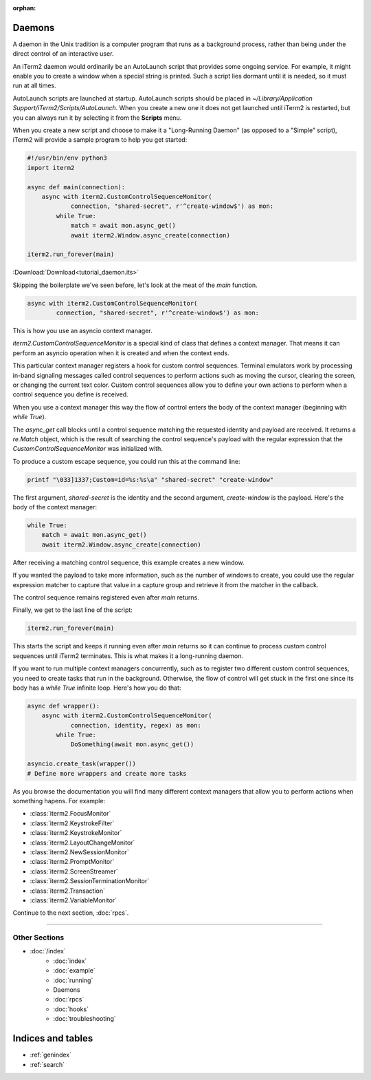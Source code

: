 :orphan:

Daemons
=======

A daemon in the Unix tradition is a computer program that runs as a background
process, rather than being under the direct control of an interactive user.

An iTerm2 daemon would ordinarily be an AutoLaunch script that provides some
ongoing service. For example, it might enable you to create a window when a
special string is printed. Such a script lies dormant until it is needed, so it
must run at all times.

AutoLaunch scripts are launched at startup.  AutoLaunch scripts should be placed in
`~/Library/Application Support/iTerm2/Scripts/AutoLaunch`. When you create a
new one it does not get launched until iTerm2 is restarted, but you can always
run it by selecting it from the **Scripts** menu.

When you create a new script and choose to make it a "Long-Running Daemon" (as
opposed to a "Simple" script), iTerm2 will provide a sample program to help you
get started:


.. code-block:: python

    #!/usr/bin/env python3
    import iterm2

    async def main(connection):
        async with iterm2.CustomControlSequenceMonitor(
                connection, "shared-secret", r'^create-window$') as mon:
            while True:
                match = await mon.async_get()
                await iterm2.Window.async_create(connection)

    iterm2.run_forever(main)

:Download:`Download<tutorial_daemon.its>`

Skipping the boilerplate we've seen before, let's look at the meat of the `main`
function.

.. code-block:: python

        async with iterm2.CustomControlSequenceMonitor(
                connection, "shared-secret", r'^create-window$') as mon:

This is how you use an asyncio context manager.

`iterm2.CustomControlSequenceMonitor` is a special kind of class that defines
a context manager. That means it can perform an asyncio operation when it is
created and when the context ends.

This particular context manager registers a hook for custom control sequences.
Terminal emulators work by processing in-band signaling messages called control
sequences to perform actions such as moving the cursor, clearing the screen, or
changing the current text color. Custom control sequences allow you to define your
own actions to perform when a control sequence you define is received.

When you use a context manager this way the flow of control enters the body of
the context manager (beginning with `while True`).

The `async_get` call blocks until a control sequence matching the requested
identity and payload are received. It returns a `re.Match` object, which is
the result of searching the control sequence's payload with the regular
expression that the `CustomControlSequenceMonitor` was initialized with.

To produce a custom escape sequence, you could run this at the command line:

.. code-block:: bash

    printf "\033]1337;Custom=id=%s:%s\a" "shared-secret" "create-window"

The first argument, `shared-secret` is the identity and the second argument,
`create-window` is the payload. Here's the body of the context manager:

.. code-block:: python

        while True:
            match = await mon.async_get()
            await iterm2.Window.async_create(connection)

After receiving a matching control sequence, this example creates a new window.

If you wanted the payload to take more information, such as the number of
windows to create, you could use the regular expression matcher to capture
that value in a capture group and retrieve it from the matcher in the callback.

The control sequence remains registered even after `main` returns.

Finally, we get to the last line of the script:

.. code-block:: python

    iterm2.run_forever(main)

This starts the script and keeps it running even after `main` returns so it can
continue to process custom control sequences until iTerm2 terminates. This is
what makes it a long-running daemon.

If you want to run multiple context managers concurrently, such as to register
two different custom control sequences, you need to create tasks that run in the
background. Otherwise, the flow of control will get stuck in the first one since
its body has a `while True` infinite loop. Here's how you do that:

.. code-block:: python

    async def wrapper():
        async with iterm2.CustomControlSequenceMonitor(
                connection, identity, regex) as mon:
            while True:
                DoSomething(await mon.async_get())

    asyncio.create_task(wrapper())
    # Define more wrappers and create more tasks

As you browse the documentation you will find many different context managers
that allow you to perform actions when something hapens. For example:

* :class:`iterm2.FocusMonitor`
* :class:`iterm2.KeystrokeFilter`
* :class:`iterm2.KeystrokeMonitor`
* :class:`iterm2.LayoutChangeMonitor`
* :class:`iterm2.NewSessionMonitor`
* :class:`iterm2.PromptMonitor`
* :class:`iterm2.ScreenStreamer`
* :class:`iterm2.SessionTerminationMonitor`
* :class:`iterm2.Transaction`
* :class:`iterm2.VariableMonitor`

Continue to the next section, :doc:`rpcs`.

----

--------------
Other Sections
--------------

* :doc:`/index`
    * :doc:`index`
    * :doc:`example`
    * :doc:`running`
    * Daemons
    * :doc:`rpcs`
    * :doc:`hooks`
    * :doc:`troubleshooting`

Indices and tables
==================

* :ref:`genindex`
* :ref:`search`
